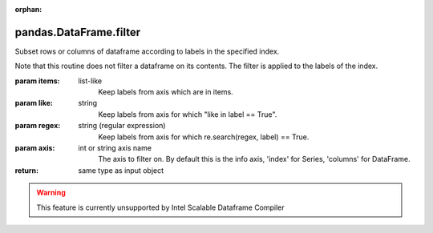 .. _pandas.DataFrame.filter:

:orphan:

pandas.DataFrame.filter
***********************

Subset rows or columns of dataframe according to labels in
the specified index.

Note that this routine does not filter a dataframe on its
contents. The filter is applied to the labels of the index.

:param items:
    list-like
        Keep labels from axis which are in items.

:param like:
    string
        Keep labels from axis for which "like in label == True".

:param regex:
    string (regular expression)
        Keep labels from axis for which re.search(regex, label) == True.

:param axis:
    int or string axis name
        The axis to filter on.  By default this is the info axis,
        'index' for Series, 'columns' for DataFrame.

:return: same type as input object



.. warning::
    This feature is currently unsupported by Intel Scalable Dataframe Compiler

